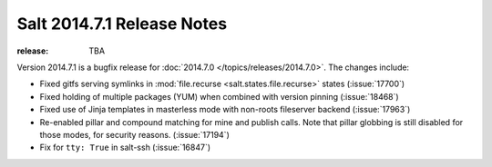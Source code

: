 ===========================
Salt 2014.7.1 Release Notes
===========================

:release: TBA

Version 2014.7.1 is a bugfix release for :doc:`2014.7.0
</topics/releases/2014.7.0>`.  The changes include:

- Fixed gitfs serving symlinks in :mod:`file.recurse
  <salt.states.file.recurse>` states (:issue:`17700`)
- Fixed holding of multiple packages (YUM) when combined with version pinning
  (:issue:`18468`)
- Fixed use of Jinja templates in masterless mode with non-roots fileserver
  backend (:issue:`17963`)
- Re-enabled pillar and compound matching for mine and publish calls. Note that
  pillar globbing is still disabled for those modes, for security reasons.
  (:issue:`17194`)
- Fix for ``tty: True`` in salt-ssh (:issue:`16847`)
